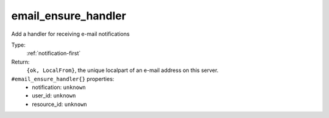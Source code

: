 .. _email_ensure_handler:

email_ensure_handler
^^^^^^^^^^^^^^^^^^^^

Add a handler for receiving e-mail notifications 


Type: 
    :ref:`notification-first`

Return: 
    ``{ok, LocalFrom}``, the unique localpart of an e-mail address on this server.

``#email_ensure_handler{}`` properties:
    - notification: ``unknown``
    - user_id: ``unknown``
    - resource_id: ``unknown``
